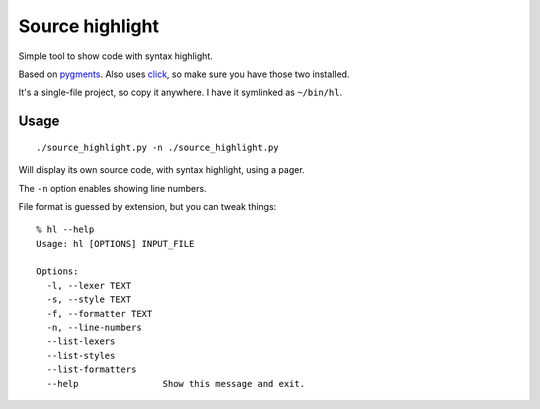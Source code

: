 Source highlight
################

Simple tool to show code with syntax highlight.

Based on `pygments <http://pygments.org/>`_.
Also uses `click <http://click.pocoo.org/6/>`_, so make sure you have
those two installed.

It's a single-file project, so copy it anywhere. I have it symlinked
as ``~/bin/hl``.


Usage
=====


::

    ./source_highlight.py -n ./source_highlight.py

Will display its own source code, with syntax highlight, using a pager.

The ``-n`` option enables showing line numbers.

File format is guessed by extension, but you can tweak things::

    % hl --help
    Usage: hl [OPTIONS] INPUT_FILE

    Options:
      -l, --lexer TEXT
      -s, --style TEXT
      -f, --formatter TEXT
      -n, --line-numbers
      --list-lexers
      --list-styles
      --list-formatters
      --help                Show this message and exit.
